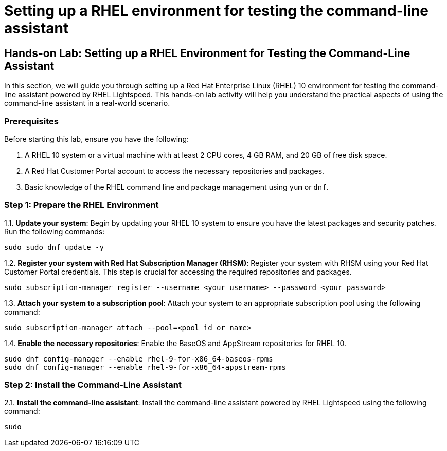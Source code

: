 #  Setting up a RHEL environment for testing the command-line assistant

== Hands-on Lab: Setting up a RHEL Environment for Testing the Command-Line Assistant

In this section, we will guide you through setting up a Red Hat Enterprise Linux (RHEL) 10 environment for testing the command-line assistant powered by RHEL Lightspeed. This hands-on lab activity will help you understand the practical aspects of using the command-line assistant in a real-world scenario.

### Prerequisites

Before starting this lab, ensure you have the following:

1. A RHEL 10 system or a virtual machine with at least 2 CPU cores, 4 GB RAM, and 20 GB of free disk space.
2. A Red Hat Customer Portal account to access the necessary repositories and packages.
3. Basic knowledge of the RHEL command line and package management using `yum` or `dnf`.

### Step 1: Prepare the RHEL Environment

1.1. **Update your system**: Begin by updating your RHEL 10 system to ensure you have the latest packages and security patches. Run the following commands:

```bash
sudo sudo dnf update -y
```

1.2. **Register your system with Red Hat Subscription Manager (RHSM)**: Register your system with RHSM using your Red Hat Customer Portal credentials. This step is crucial for accessing the required repositories and packages.

```bash
sudo subscription-manager register --username <your_username> --password <your_password>
```

1.3. **Attach your system to a subscription pool**: Attach your system to an appropriate subscription pool using the following command:

```bash
sudo subscription-manager attach --pool=<pool_id_or_name>
```

1.4. **Enable the necessary repositories**: Enable the BaseOS and AppStream repositories for RHEL 10.

```bash
sudo dnf config-manager --enable rhel-9-for-x86_64-baseos-rpms
sudo dnf config-manager --enable rhel-9-for-x86_64-appstream-rpms
```

### Step 2: Install the Command-Line Assistant

2.1. **Install the command-line assistant**: Install the command-line assistant powered by RHEL Lightspeed using the following command:

```bash
sudo